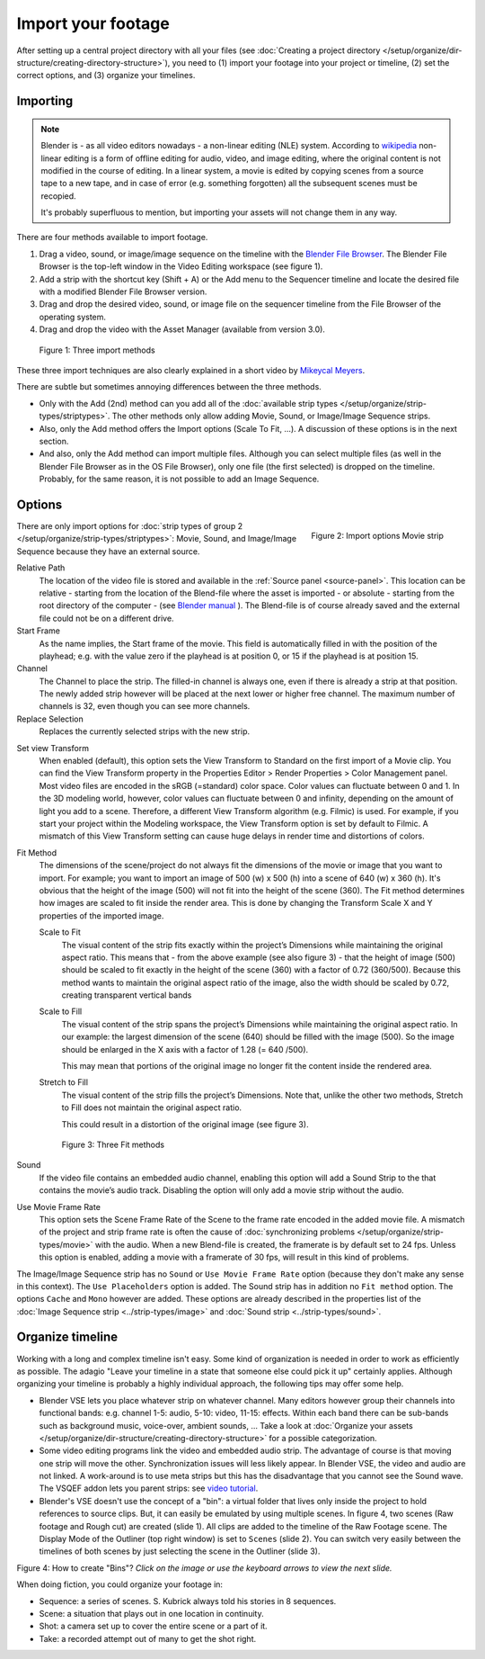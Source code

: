 *******************
Import your footage
*******************

After setting up a central project directory with all your files (see :doc:`Creating a project directory </setup/organize/dir-structure/creating-directory-structure>`), you need to (1) import your footage into your project or timeline, (2) set the correct options, and (3) organize your timelines.

Importing
=========

.. note::
   Blender is - as all video editors nowadays - a non-linear editing (NLE) system. According to `wikipedia <https://en.wikipedia.org/wiki/Non-linear_editing>`_ non-linear editing is a form of offline editing for audio, video, and image editing, where the original content is not modified in the course of editing. In a linear system, a movie is edited by copying scenes from a source tape to a new tape, and in case of error (e.g. something forgotten) all the subsequent scenes must be recopied.
   
   It's probably superfluous to mention, but importing your assets will not change them in any way.

There are four methods available to import footage.

1. Drag a video, sound, or image/image sequence on the timeline with the `Blender File Browser <https://docs.blender.org/manual/en/dev/editors/file_browser.html>`_. The Blender File Browser is the top-left window in the Video Editing workspace (see figure 1).
2. Add a strip with the shortcut key (Shift + A) or the Add menu to the Sequencer timeline and locate the desired file with a modified Blender File Browser version.
3. Drag and drop the desired video, sound, or image file on the sequencer timeline from the File Browser of the operating system.
4. Drag and drop the video with the Asset Manager (available from version 3.0).

.. todo::
   Add more info when the development of the Asset Manager is finished.

.. figure:: img/methods.gif
   :alt: Import methods

   Figure 1: Three import methods

These three import techniques are also clearly explained in a short video by `Mikeycal Meyers <https://www.youtube.com/watch?v=zslAZxC29rk>`_.

There are subtle but sometimes annoying differences between the three methods.

- Only with the Add (2nd) method can you add all of the :doc:`available strip types </setup/organize/strip-types/striptypes>`. The other methods only allow adding Movie, Sound, or Image/Image Sequence strips.
- Also, only the Add method offers the Import options (Scale To Fit, ...). A discussion of these options is in the next section.
- And also, only the Add method can import multiple files. Although you can select multiple files (as well in the Blender File Browser as in the OS File Browser), only one file (the first selected) is dropped on the timeline. Probably, for the same reason, it is not possible to add an Image Sequence.

Options
=======

.. figure:: img/options-moviestrip.png
   :alt: Import options Movie strip
   :scale: 70%
   :align: right

   Figure 2: Import options Movie strip

There are only import options for :doc:`strip types of group 2 </setup/organize/strip-types/striptypes>`: Movie, Sound, and Image/Image Sequence because they have an external source.

Relative Path
     The location of the video file is stored and available in the :ref:`Source panel <source-panel>`. This location can be relative - starting from the location of the Blend-file where the asset is imported - or absolute - starting from the root directory of the computer - (see `Blender manual <https://docs.blender.org/manual/en/dev/files/blend/open_save.html#relative-paths>`_ ). The Blend-file is of course already saved and the external file could not be on a different drive.

Start Frame
     As the name implies, the Start frame of the movie. This field is automatically filled in with the position of the playhead; e.g. with the value zero if the playhead is at position 0, or 15 if the playhead is at position 15.

Channel
     The Channel to place the strip. The filled-in channel is always one, even if there is already a strip at that position. The newly added strip however will be placed at the next lower or higher free channel. The maximum number of channels is 32, even though you can see more channels.

Replace Selection
     Replaces the currently selected strips with the new strip.

.. todo::
     The Replace Selection option does not seem to do anything.
     
Set view Transform
    When enabled (default), this option sets the View Transform to Standard on the first import of a Movie clip. You can find the View Transform property in the Properties Editor > Render Properties > Color Management panel. Most video files are encoded in the sRGB (=standard) color space.  Color values can fluctuate between 0 and 1. In the 3D modeling world, however, color values can fluctuate between 0 and infinity, depending on the amount of light you add to a scene. Therefore, a different View Transform algorithm (e.g. Filmic) is used. For example, if you start your project within the Modeling workspace, the View Transform option is set by default to Filmic. A mismatch of this View Transform setting can cause huge delays in render time and distortions of colors.

Fit Method
    The dimensions of the scene/project do not always fit the dimensions of the movie or image that you want to import. For example; you want to import an image of 500 (w) x 500 (h) into a scene of 640 (w) x 360 (h). It's obvious that the height of the image (500) will not fit into the height of the scene (360). The Fit method determines how images are scaled to fit inside the render area. This is done by changing the Transform Scale X and Y properties of the imported image.
    
    Scale to Fit
        The visual content of the strip fits exactly within the project’s Dimensions while maintaining the original aspect ratio. This means that -  from the above example (see also figure 3) - that the height of image (500) should be scaled to fit exactly in the height of the scene (360) with a factor of 0.72 (360/500). Because this method wants to maintain the original aspect ratio of the image, also the width should be scaled by 0.72, creating transparent vertical bands
    Scale to Fill
        The visual content of the strip spans the project’s Dimensions while maintaining the original aspect ratio. In our example: the largest dimension of the scene (640) should be filled with the image (500). So the image should be enlarged in the X axis with a factor of 1.28 (= 640 /500). 

        This may mean that portions of the original image no longer fit the content inside the rendered area.
    Stretch to Fill
        The visual content of the strip fills the project’s Dimensions. Note that, unlike the other two methods, Stretch to Fill does not maintain the original aspect ratio.

        This could result in a distortion of the original image (see figure 3).

    .. figure:: img/scale-methods.svg
       :alt: Import methods

       Figure 3: Three Fit methods

Sound
    If the video file contains an embedded audio channel, enabling this option will add a Sound Strip to the that contains the movie’s audio track. Disabling the option will only add a movie strip without the audio.

Use Movie Frame Rate
    This option sets the Scene Frame Rate of the Scene to the frame rate encoded in the added movie file. A mismatch of the project and strip frame rate is often the cause of :doc:`synchronizing problems </setup/organize/strip-types/movie>` with the audio. When a new Blend-file is created, the framerate is by default set to 24 fps. Unless this option is enabled, adding a movie with a framerate of 30 fps, will result in this kind of problems.

The Image/Image Sequence strip has no ``Sound`` or ``Use Movie Frame Rate`` option (because they don't make any sense in this context). The ``Use Placeholders`` option is added.  The Sound strip has in addition no ``Fit method`` option. The options ``Cache`` and ``Mono`` however are added. These options are already described in the properties list of the :doc:`Image Sequence strip <../strip-types/image>` and :doc:`Sound strip <../strip-types/sound>`.


Organize timeline
==================

Working with a long and complex timeline isn't easy. Some kind of organization is needed in order to work as efficiently as possible. The adagio "Leave your timeline in a state that someone else could pick it up" certainly applies. Although organizing your timeline is probably a highly individual approach, the following tips may offer some help.

- Blender VSE lets you place whatever strip on whatever channel. Many editors however group their channels into functional bands: e.g. channel 1-5: audio, 5-10: video, 11-15: effects. Within each band there can be sub-bands such as background music, voice-over, ambient sounds, ... Take a look at :doc:`Organize your assets </setup/organize/dir-structure/creating-directory-structure>` for a possible categorization.
- Some video editing programs link the video and embedded audio strip. The advantage of course is that moving one strip will move the other. Synchronization issues will less likely appear. In Blender VSE, the video and audio are not linked. A work-around is to use meta strips but this has the disadvantage that you cannot see the Sound wave. The VSQEF addon lets you parent strips: see `video tutorial <https://www.youtube.com/watch?v=rJg8xH8PyGc&t=40s>`_.
- Blender's VSE doesn't use the concept of a "bin": a virtual folder that lives only inside the project to hold references to source clips. But, it can easily be emulated by using multiple scenes. In figure 4, two scenes (Raw footage and Rough cut) are created (slide 1). All clips are added to the timeline of the Raw Footage scene. The Display Mode of the Outliner (top right window) is set to ``Scenes`` (slide 2). You can switch very easily between the timelines of both scenes by just selecting the scene in the Outliner (slide 3).  

.. raw:: html

    <object data="/_static/images/bins.svg" type="image/svg+xml"></object>

Figure 4: How to create "Bins"? *Click on the image or use the keyboard arrows to view the next slide.*

When doing fiction, you could organize your footage in:

- Sequence: a series of scenes. S. Kubrick always told his stories in 8 sequences.
- Scene: a situation that plays out in one location in continuity.
- Shot: a camera set up to cover the entire scene or a part of it.
- Take: a recorded attempt out of many to get the shot right.
